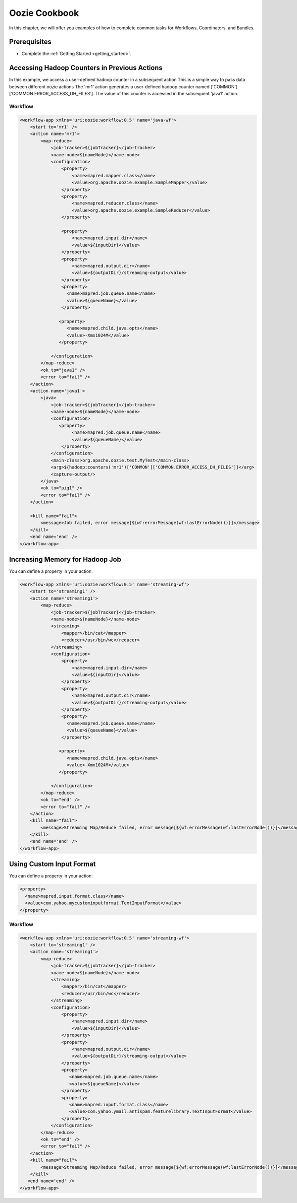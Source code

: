 .. _cookbook:

Oozie Cookbook
==============

In this chapter, we will offer you examples
of how to complete common tasks for 
Workflows, Coordinators, and Bundles. 



Prerequisites
-------------

- Complete the :ref:`Getting Started <getting_started>`.

Accessing Hadoop Counters in Previous Actions
---------------------------------------------


In this example, we access a user-defined hadoop counter in a subsequent action
This is a simple way to pass data between different oozie actions
The 'mr1' action generates a user-defined hadoop counter named ['COMMON']['COMMON.ERROR_ACCESS_DH_FILES'].
The value of this counter is accessed in the subsequent 'java1' action.


Workflow
~~~~~~~~

.. code-block:: xml

   <workflow-app xmlns='uri:oozie:workflow:0.5' name='java-wf'>
       <start to='mr1' />
       <action name='mr1'>
           <map-reduce>
               <job-tracker>${jobTracker}</job-tracker>
               <name-node>${nameNode}</name-node>
               <configuration>
                   <property>
                       <name>mapred.mapper.class</name>
                       <value>org.apache.oozie.example.SampleMapper</value>
                   </property>
                   <property>
                       <name>mapred.reducer.class</name>
                       <value>org.apache.oozie.example.SampleReducer</value>
                   </property>
   
                   <property>
                       <name>mapred.input.dir</name>
                       <value>${inputDir}</value>
                   </property>
                   <property>
                       <name>mapred.output.dir</name>
                       <value>${outputDir}/streaming-output</value>
                   </property>
                   <property>
                     <name>mapred.job.queue.name</name>
                     <value>${queueName}</value>
                   </property>
   
                  <property>
                     <name>mapred.child.java.opts</name>
                     <value>-Xmx1024M</value>
                  </property>
   
               </configuration>
           </map-reduce>
           <ok to="java1" />
           <error to="fail" />
       </action>
       <action name='java1'>
           <java>
               <job-tracker>${jobTracker}</job-tracker>
               <name-node>${nameNode}</name-node>
               <configuration>
                  <property>
                       <name>mapred.job.queue.name</name>
                       <value>${queueName}</value>
                   </property>
               </configuration>
               <main-class>org.apache.oozie.test.MyTest</main-class>
               <arg>${hadoop:counters('mr1')['COMMON']['COMMON.ERROR_ACCESS_DH_FILES']}</arg>
               <capture-output/>
           </java>
           <ok to="pig1" />
           <error to="fail" />
       </action>
   
       <kill name="fail">
           <message>Job failed, error message[${wf:errorMessage(wf:lastErrorNode())}]</message>
       </kill>
       <end name='end' />
   </workflow-app>

Increasing Memory for Hadoop Job
--------------------------------


You can define a property in your action:

.. code-block:: xml

   <workflow-app xmlns='uri:oozie:workflow:0.5' name='streaming-wf'>
       <start to='streaming1' />
       <action name='streaming1'>
           <map-reduce>
               <job-tracker>${jobTracker}</job-tracker>
               <name-node>${nameNode}</name-node>
               <streaming>
                   <mapper>/bin/cat</mapper>
                   <reducer>/usr/bin/wc</reducer>
               </streaming>
               <configuration>
                   <property>
                       <name>mapred.input.dir</name>
                       <value>${inputDir}</value>
                   </property>
                   <property>
                       <name>mapred.output.dir</name>
                       <value>${outputDir}/streaming-output</value>
                   </property>
                   <property>
                     <name>mapred.job.queue.name</name>
                     <value>${queueName}</value>
                   </property>
   
                  <property>
                     <name>mapred.child.java.opts</name>
                     <value>-Xmx1024M</value>
                  </property>
   
               </configuration>
           </map-reduce>
           <ok to="end" />
           <error to="fail" />
       </action>
       <kill name="fail">
           <message>Streaming Map/Reduce failed, error message[${wf:errorMessage(wf:lastErrorNode())}]</message>
       </kill>
       <end name='end' />
   </workflow-app>


Using Custom Input Format
-------------------------

You can define a property in your action:

.. code-block:: xml

   <property>
     <name>mapred.input.format.class</name>
     <value>com.yahoo.mycustominputformat.TextInputFormat</value>
   </property>

Workflow
~~~~~~~~

.. code-block:: xml

   <workflow-app xmlns='uri:oozie:workflow:0.5' name='streaming-wf'>
       <start to='streaming1' />
       <action name='streaming1'>
           <map-reduce>
               <job-tracker>${jobTracker}</job-tracker>
               <name-node>${nameNode}</name-node>
               <streaming>
                   <mapper>/bin/cat</mapper>
                   <reducer>/usr/bin/wc</reducer>
               </streaming>
               <configuration>
                   <property>
                       <name>mapred.input.dir</name>
                       <value>${inputDir}</value>
                   </property>
                   <property>
                       <name>mapred.output.dir</name>
                       <value>${outputDir}/streaming-output</value>
                   </property>
                   <property>
                      <name>mapred.job.queue.name</name>
                      <value>${queueName}</value>
                   </property>
                   <property>
                      <name>mapred.input.format.class</name>
                      <value>com.yahoo.ymail.antispam.featurelibrary.TextInputFormat</value>
                   </property>
               </configuration>
           </map-reduce>
           <ok to="end" />
           <error to="fail" />
       </action>
       <kill name="fail">
           <message>Streaming Map/Reduce failed, error message[${wf:errorMessage(wf:lastErrorNode())}]</message>
       </kill>
      <end name='end' />
   </workflow-app>
